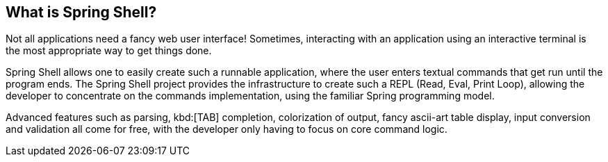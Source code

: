 == What is Spring Shell?

Not all applications need a fancy web user interface!
Sometimes, interacting with an application using an interactive terminal is
the most appropriate way to get things done.

Spring Shell allows one to easily create such a runnable application, where the
user enters textual commands that get run until the program ends.
The Spring Shell project provides the infrastructure to create such a REPL (Read, Eval,
Print Loop), allowing the developer to concentrate on the commands implementation, using
the familiar Spring programming model.

Advanced features such as parsing, kbd:[TAB] completion, colorization of output, fancy ascii-art
table display, input conversion and validation all come for free, with the developer only
having to focus on core command logic.
